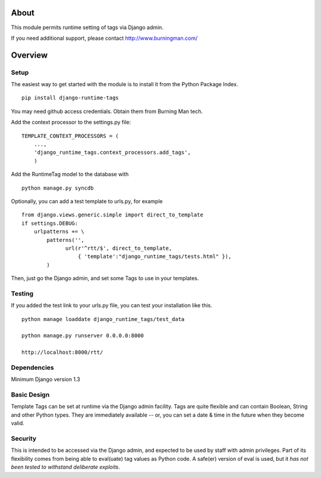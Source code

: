 About
=====

This module permits runtime setting of tags via Django admin.

If you need additional support, please contact http://www.burningman.com/

Overview
========

Setup
-----

The easiest way to get started with the module is to install it from the
Python Package Index.

::

    pip install django-runtime-tags

You may need github access credentials.  Obtain them from Burning Man tech.

Add the context processor to the settings.py file:

::

    TEMPLATE_CONTEXT_PROCESSORS = (
        ...,
        'django_runtime_tags.context_processors.add_tags',
        )

Add the RuntimeTag model to the database with 

::

    python manage.py syncdb

Optionally, you can add a test template to urls.py, for example

::

    from django.views.generic.simple import direct_to_template
    if settings.DEBUG:
        urlpatterns += \
            patterns('',
                  url(r'^rtt/$', direct_to_template,
                      { 'template':"django_runtime_tags/tests.html" }),
            )

Then, just go the Django admin, and set some Tags to use in your templates.

Testing
-------

If you added the test link to your urls.py file, you can test your installation
like this.

::

    python manage loaddate django_runtime_tags/test_data

    python manage.py runserver 0.0.0.0:8000

    http://localhost:8000/rtt/


Dependencies
------------

Minimum Django version 1.3

Basic Design
------------

Template Tags can be set at runtime via the Django admin facility.
Tags are quite flexible and can contain Boolean, String and other 
Python types.  They are immediately available -- or, you can set a 
date & time in the future when they become valid.

Security
--------

This is intended to be accessed via the Django admin, and expected to be used
by staff with admin privileges.  Part of its flexibility comes from being able
to eval(uate) tag values as Python code.  A safe(er) version of eval is used,
but it *has not been tested to withstand deliberate exploits*.
